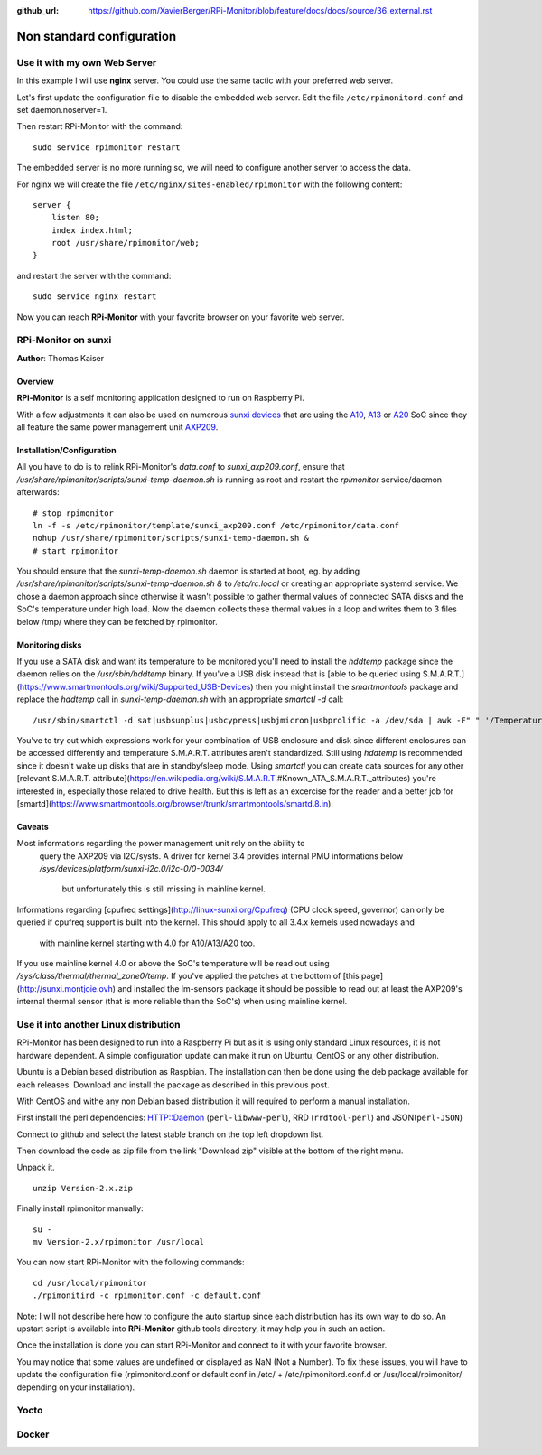 :github_url: https://github.com/XavierBerger/RPi-Monitor/blob/feature/docs/docs/source/36_external.rst

Non standard configuration
==========================

Use it with my own Web Server
-----------------------------

In this example I will use **nginx** server. You could use the same tactic with 
your preferred web server.


Let's first update the configuration file to disable the embedded web server. 
Edit the file ``/etc/rpimonitord.conf`` and set daemon.noserver=1.


Then restart RPi-Monitor with the command:

::

    sudo service rpimonitor restart


The embedded server is no more running so, we will need to configure another server to access the data.


For nginx we will create the file ``/etc/nginx/sites-enabled/rpimonitor`` with the following content:

::

    server {     
        listen 80;     
        index index.html;     
        root /usr/share/rpimonitor/web; 
    }

and restart the server with the command:

::

    sudo service nginx restart


Now you can reach **RPi-Monitor** with your favorite browser on your favorite web server.


RPi-Monitor on sunxi
---------------------
**Author**: Thomas Kaiser 

Overview
^^^^^^^^

**RPi-Monitor** is a self monitoring application designed to run on Raspberry Pi.

With a few adjustments it can also be used on numerous `sunxi devices <http://linux-sunxi.org/Main_Page>`_ 
that are using the `A10 <http://linux-sunxi.org/Category:A10_Boards>`_, 
`A13 <http://linux-sunxi.org/Category:A13_Boards>`_ or 
`A20 <http://linux-sunxi.org/Category:A20_Boards>`_ SoC since they all feature 
the same power management unit `AXP209 <http://linux-sunxi.org/AXP209>`_.

Installation/Configuration
^^^^^^^^^^^^^^^^^^^^^^^^^^

All you have to do is to relink RPi-Monitor's `data.conf` to `sunxi_axp209.conf`, 
ensure that `/usr/share/rpimonitor/scripts/sunxi-temp-daemon.sh` is running as 
root and restart the *rpimonitor* service/daemon afterwards:

::

	# stop rpimonitor
	ln -f -s /etc/rpimonitor/template/sunxi_axp209.conf /etc/rpimonitor/data.conf
	nohup /usr/share/rpimonitor/scripts/sunxi-temp-daemon.sh &
	# start rpimonitor

You should ensure that the `sunxi-temp-daemon.sh` daemon is started at boot, eg. 
by adding `/usr/share/rpimonitor/scripts/sunxi-temp-daemon.sh &` to 
`/etc/rc.local` or creating an appropriate systemd service. We chose a daemon 
approach since otherwise it wasn't possible to gather thermal values of connected 
SATA disks and the SoC's temperature under high load. Now the daemon collects 
these thermal values in a loop and writes them to 3 files below /tmp/ where 
they can be fetched by rpimonitor.

Monitoring disks
^^^^^^^^^^^^^^^^

If you use a SATA disk and want its temperature to be monitored you'll need to 
install the *hddtemp* package since the daemon relies on the `/usr/sbin/hddtemp` 
binary. If you've a USB disk instead that is 
[able to be queried using S.M.A.R.T.](https://www.smartmontools.org/wiki/Supported_USB-Devices) 
then you might install the *smartmontools* package and replace the `hddtemp` call in 
`sunxi-temp-daemon.sh` with an appropriate `smartctl -d` call:

::

	/usr/sbin/smartctl -d sat|usbsunplus|usbcypress|usbjmicron|usbprolific -a /dev/sda | awk -F" " '/Temperature_Cel/ {print $10}'

You've to try out which expressions work for your combination of USB enclosure 
and disk since different enclosures can be accessed differently and temperature 
S.M.A.R.T. attributes aren't standardized. Still using `hddtemp` 
is recommended since it doesn't wake up disks that are in standby/sleep mode. 
Using `smartctl` you can create data sources for any other
[relevant S.M.A.R.T. attribute](https://en.wikipedia.org/wiki/S.M.A.R.T.#Known_ATA_S.M.A.R.T._attributes) 
you're interested in, especially those related to drive health. But this is left 
as an excercise for the reader and a better job for 
[smartd](https://www.smartmontools.org/browser/trunk/smartmontools/smartd.8.in).

Caveats
^^^^^^^

Most informations regarding the power management unit rely on the ability to
 query the AXP209 via I2C/sysfs. A driver for kernel 3.4 provides internal 
 PMU informations below `/sys/devices/platform/sunxi-i2c.0/i2c-0/0-0034/`
  but unfortunately this is still missing in mainline kernel.

Informations regarding [cpufreq settings](http://linux-sunxi.org/Cpufreq) 
(CPU clock speed, governor) can only be queried if cpufreq support is built 
into the kernel. This should apply to all 3.4.x kernels used nowadays and
 with mainline kernel starting with 4.0 for A10/A13/A20 too.

If you use mainline kernel 4.0 or above the SoC's temperature will be read 
out using `/sys/class/thermal/thermal_zone0/temp`. If you've applied the 
patches at the bottom of [this page](http://sunxi.montjoie.ovh) and installed 
the lm-sensors package it should be possible to read out at least the AXP209's 
internal thermal sensor (that is more reliable than the SoC's) when using 
mainline kernel.


Use it into another Linux distribution 
--------------------------------------

RPi-Monitor has been designed to run into a Raspberry Pi but as it is using only 
standard Linux resources, it is not hardware dependent. A simple configuration 
update can make it run on Ubuntu, CentOS or any other distribution.


Ubuntu is a Debian based distribution as Raspbian. The installation can then be 
done using the deb package available for each releases. Download and install 
the package as described in this previous post.


With CentOS and withe any non Debian based distribution it will required to 
perform a manual installation.

First install the perl dependencies: HTTP::Daemon (``perl-libwww-perl``), RRD (``rrdtool-perl``) and JSON(``perl-JSON``)


Connect to github  and select the latest stable branch on the top left dropdown list.

Then download the code as zip file from the link "Download zip" visible at the bottom of the right menu.


Unpack it.

::

    unzip Version-2.x.zip


Finally install rpimonitor manually:

::

    su -
    mv Version-2.x/rpimonitor /usr/local


You can now start RPi-Monitor with the following commands:

::

    cd /usr/local/rpimonitor
    ./rpimonitird -c rpimonitor.conf -c default.conf


Note: I will not describe here how to configure the auto startup since each 
distribution has its own way to do so. An upstart script is available into 
**RPi-Monitor** github tools directory, it may help you in such an action.

Once the installation is done you can start RPi-Monitor and connect to it 
with your favorite browser.

You may notice that some values are undefined or displayed as NaN (Not a Number). 
To fix these issues, you will have to update the configuration file 
(rpimonitord.conf or default.conf in /etc/ + /etc/rpimonitord.conf.d or 
/usr/local/rpimonitor/ depending on your installation).


Yocto
-----

Docker
------
